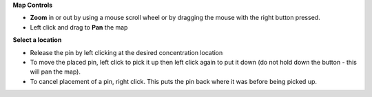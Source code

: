 .. keywords
   spill, location, point spill, line spill, map

**Map Controls**

* **Zoom** in or out by using a mouse scroll wheel or by dragging the mouse with the right button pressed.
* Left click and drag to **Pan** the map

**Select a location**

* Release the pin by left clicking at the desired concentration location
* To move the placed pin, left click to pick it up then left click again to put it down (do not hold down the button - this will pan the map).
* To cancel placement of a pin, right click. This puts the pin back where it was before being picked up.


.. |fixed_spill| image:: img/fixed_spill.png
    :align: middle
    :width: 20

.. |moving_spill| image:: img/moving_spill.png
    :align: middle
    :width: 20

.. |spill_marker| image:: img/map-pin.png
    :align: middle
    :width: 20